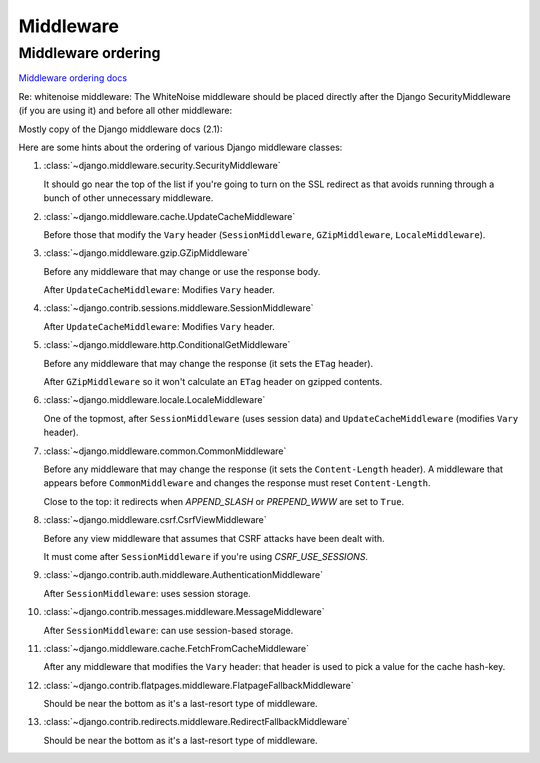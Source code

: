 .. index:: django; middleware

Middleware
----------

Middleware ordering
...................

`Middleware ordering docs <https://docs.djangoproject.com/en/stable/ref/middleware/#middleware-ordering>`_

Re: whitenoise middleware: The WhiteNoise middleware should be placed directly after the Django SecurityMiddleware (if you are using it) and before all other middleware:



Mostly copy of the Django middleware docs (2.1):

Here are some hints about the ordering of various Django middleware classes:

#. :class:`~django.middleware.security.SecurityMiddleware`

   It should go near the top of the list if you're going to turn on the SSL
   redirect as that avoids running through a bunch of other unnecessary
   middleware.

#. :class:`~django.middleware.cache.UpdateCacheMiddleware`

   Before those that modify the ``Vary`` header (``SessionMiddleware``,
   ``GZipMiddleware``, ``LocaleMiddleware``).

#. :class:`~django.middleware.gzip.GZipMiddleware`

   Before any middleware that may change or use the response body.

   After ``UpdateCacheMiddleware``: Modifies ``Vary`` header.

#. :class:`~django.contrib.sessions.middleware.SessionMiddleware`

   After ``UpdateCacheMiddleware``: Modifies ``Vary`` header.

#. :class:`~django.middleware.http.ConditionalGetMiddleware`

   Before any middleware that may change the response (it sets the ``ETag``
   header).

   After ``GZipMiddleware`` so it won't calculate an ``ETag`` header on gzipped
   contents.

#. :class:`~django.middleware.locale.LocaleMiddleware`

   One of the topmost, after ``SessionMiddleware`` (uses session data) and
   ``UpdateCacheMiddleware`` (modifies ``Vary`` header).

#. :class:`~django.middleware.common.CommonMiddleware`

   Before any middleware that may change the response (it sets the
   ``Content-Length`` header). A middleware that appears before
   ``CommonMiddleware`` and changes the response must reset ``Content-Length``.

   Close to the top: it redirects when `APPEND_SLASH` or
   `PREPEND_WWW` are set to ``True``.

#. :class:`~django.middleware.csrf.CsrfViewMiddleware`

   Before any view middleware that assumes that CSRF attacks have been dealt
   with.

   It must come after ``SessionMiddleware`` if you're using
   `CSRF_USE_SESSIONS`.

#. :class:`~django.contrib.auth.middleware.AuthenticationMiddleware`

   After ``SessionMiddleware``: uses session storage.

#. :class:`~django.contrib.messages.middleware.MessageMiddleware`

   After ``SessionMiddleware``: can use session-based storage.

#. :class:`~django.middleware.cache.FetchFromCacheMiddleware`

   After any middleware that modifies the ``Vary`` header: that header is used
   to pick a value for the cache hash-key.

#. :class:`~django.contrib.flatpages.middleware.FlatpageFallbackMiddleware`

   Should be near the bottom as it's a last-resort type of middleware.

#. :class:`~django.contrib.redirects.middleware.RedirectFallbackMiddleware`

   Should be near the bottom as it's a last-resort type of middleware.
